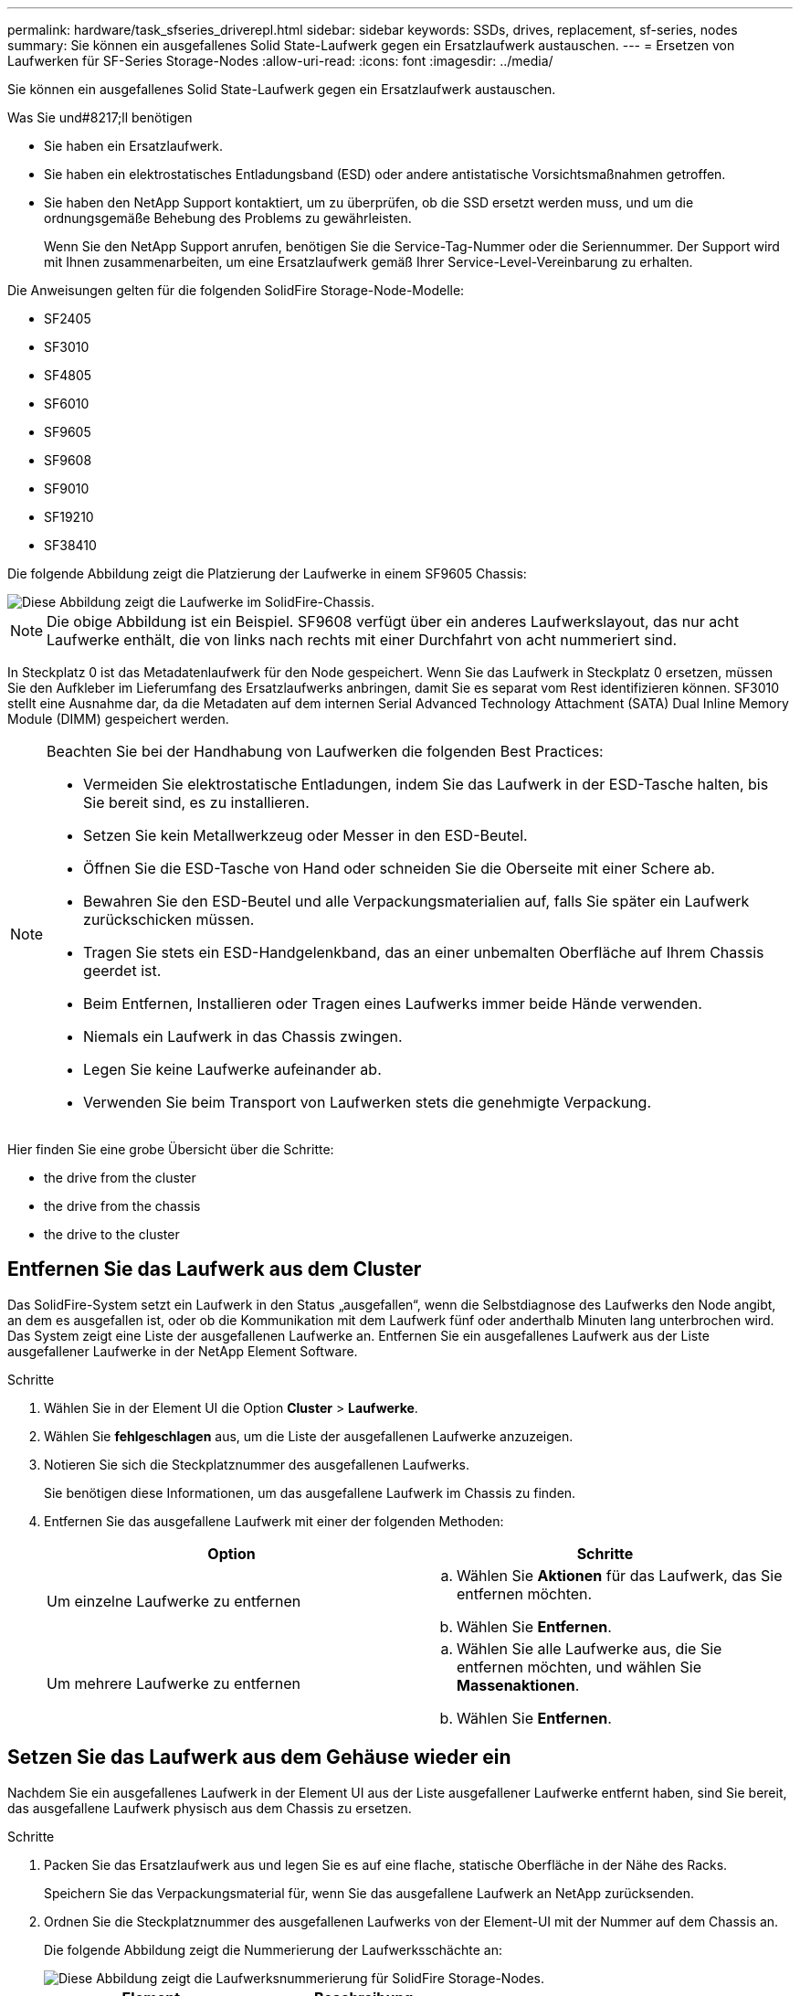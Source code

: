 ---
permalink: hardware/task_sfseries_driverepl.html 
sidebar: sidebar 
keywords: SSDs, drives, replacement, sf-series, nodes 
summary: Sie können ein ausgefallenes Solid State-Laufwerk gegen ein Ersatzlaufwerk austauschen. 
---
= Ersetzen von Laufwerken für SF-Series Storage-Nodes
:allow-uri-read: 
:icons: font
:imagesdir: ../media/


[role="lead"]
Sie können ein ausgefallenes Solid State-Laufwerk gegen ein Ersatzlaufwerk austauschen.

.Was Sie und#8217;ll benötigen
* Sie haben ein Ersatzlaufwerk.
* Sie haben ein elektrostatisches Entladungsband (ESD) oder andere antistatische Vorsichtsmaßnahmen getroffen.
* Sie haben den NetApp Support kontaktiert, um zu überprüfen, ob die SSD ersetzt werden muss, und um die ordnungsgemäße Behebung des Problems zu gewährleisten.
+
Wenn Sie den NetApp Support anrufen, benötigen Sie die Service-Tag-Nummer oder die Seriennummer. Der Support wird mit Ihnen zusammenarbeiten, um eine Ersatzlaufwerk gemäß Ihrer Service-Level-Vereinbarung zu erhalten.



Die Anweisungen gelten für die folgenden SolidFire Storage-Node-Modelle:

* SF2405
* SF3010
* SF4805
* SF6010
* SF9605
* SF9608
* SF9010
* SF19210
* SF38410


Die folgende Abbildung zeigt die Platzierung der Laufwerke in einem SF9605 Chassis:

image::../media/sf_drives.gif[Diese Abbildung zeigt die Laufwerke im SolidFire-Chassis.]


NOTE: Die obige Abbildung ist ein Beispiel. SF9608 verfügt über ein anderes Laufwerkslayout, das nur acht Laufwerke enthält, die von links nach rechts mit einer Durchfahrt von acht nummeriert sind.

In Steckplatz 0 ist das Metadatenlaufwerk für den Node gespeichert. Wenn Sie das Laufwerk in Steckplatz 0 ersetzen, müssen Sie den Aufkleber im Lieferumfang des Ersatzlaufwerks anbringen, damit Sie es separat vom Rest identifizieren können. SF3010 stellt eine Ausnahme dar, da die Metadaten auf dem internen Serial Advanced Technology Attachment (SATA) Dual Inline Memory Module (DIMM) gespeichert werden.

[NOTE]
====
Beachten Sie bei der Handhabung von Laufwerken die folgenden Best Practices:

* Vermeiden Sie elektrostatische Entladungen, indem Sie das Laufwerk in der ESD-Tasche halten, bis Sie bereit sind, es zu installieren.
* Setzen Sie kein Metallwerkzeug oder Messer in den ESD-Beutel.
* Öffnen Sie die ESD-Tasche von Hand oder schneiden Sie die Oberseite mit einer Schere ab.
* Bewahren Sie den ESD-Beutel und alle Verpackungsmaterialien auf, falls Sie später ein Laufwerk zurückschicken müssen.
* Tragen Sie stets ein ESD-Handgelenkband, das an einer unbemalten Oberfläche auf Ihrem Chassis geerdet ist.
* Beim Entfernen, Installieren oder Tragen eines Laufwerks immer beide Hände verwenden.
* Niemals ein Laufwerk in das Chassis zwingen.
* Legen Sie keine Laufwerke aufeinander ab.
* Verwenden Sie beim Transport von Laufwerken stets die genehmigte Verpackung.


====
Hier finden Sie eine grobe Übersicht über die Schritte:

*  the drive from the cluster
*  the drive from the chassis
*  the drive to the cluster




== Entfernen Sie das Laufwerk aus dem Cluster

Das SolidFire-System setzt ein Laufwerk in den Status „ausgefallen“, wenn die Selbstdiagnose des Laufwerks den Node angibt, an dem es ausgefallen ist, oder ob die Kommunikation mit dem Laufwerk fünf oder anderthalb Minuten lang unterbrochen wird. Das System zeigt eine Liste der ausgefallenen Laufwerke an. Entfernen Sie ein ausgefallenes Laufwerk aus der Liste ausgefallener Laufwerke in der NetApp Element Software.

.Schritte
. Wählen Sie in der Element UI die Option *Cluster* > *Laufwerke*.
. Wählen Sie *fehlgeschlagen* aus, um die Liste der ausgefallenen Laufwerke anzuzeigen.
. Notieren Sie sich die Steckplatznummer des ausgefallenen Laufwerks.
+
Sie benötigen diese Informationen, um das ausgefallene Laufwerk im Chassis zu finden.

. Entfernen Sie das ausgefallene Laufwerk mit einer der folgenden Methoden:
+
[cols="2*"]
|===
| Option | Schritte 


 a| 
Um einzelne Laufwerke zu entfernen
 a| 
.. Wählen Sie *Aktionen* für das Laufwerk, das Sie entfernen möchten.
.. Wählen Sie *Entfernen*.




 a| 
Um mehrere Laufwerke zu entfernen
 a| 
.. Wählen Sie alle Laufwerke aus, die Sie entfernen möchten, und wählen Sie *Massenaktionen*.
.. Wählen Sie *Entfernen*.


|===




== Setzen Sie das Laufwerk aus dem Gehäuse wieder ein

Nachdem Sie ein ausgefallenes Laufwerk in der Element UI aus der Liste ausgefallener Laufwerke entfernt haben, sind Sie bereit, das ausgefallene Laufwerk physisch aus dem Chassis zu ersetzen.

.Schritte
. Packen Sie das Ersatzlaufwerk aus und legen Sie es auf eine flache, statische Oberfläche in der Nähe des Racks.
+
Speichern Sie das Verpackungsmaterial für, wenn Sie das ausgefallene Laufwerk an NetApp zurücksenden.

. Ordnen Sie die Steckplatznummer des ausgefallenen Laufwerks von der Element-UI mit der Nummer auf dem Chassis an.
+
Die folgende Abbildung zeigt die Nummerierung der Laufwerksschächte an:

+
image::../media/sf_series_drive_numbers.gif[Diese Abbildung zeigt die Laufwerksnummerierung für SolidFire Storage-Nodes.]

+
[cols="2*"]
|===
| Element | Beschreibung 


 a| 
1
 a| 
Laufwerkssteckplatznummern

|===
. Drücken Sie den roten Kreis auf dem Laufwerk, das Sie entfernen möchten, um das Laufwerk zu lösen.
+
Die Verriegelung öffnet sich.

. Schieben Sie das Laufwerk aus dem Gehäuse heraus und legen Sie es auf einer statischen, Ebenen Fläche ab.
. Drücken Sie den roten Kreis auf dem Ersatzlaufwerk, bevor Sie ihn in den Steckplatz schieben.
. Setzen Sie das Ersatzlaufwerk ein, und drücken Sie den roten Kreis, um die Verriegelung zu schließen.
. Benachrichtigen Sie den NetApp Support über den Austausch von Laufwerken.
+
Der NetApp Support enthält Anweisungen zum Zurücksenden des ausgefallenen Laufwerks.





== Fügen Sie das Laufwerk dem Cluster hinzu

Nachdem Sie ein neues Laufwerk im Gehäuse installiert haben, wird es als verfügbar registriert. Sie sollten das Laufwerk über die Element-UI zum Cluster hinzufügen, bevor es am Cluster teilnehmen kann.

.Schritte
. Klicken Sie in der Element-UI auf *Cluster* > *Laufwerke*.
. Klicken Sie auf *verfügbar*, um die Liste der verfügbaren Laufwerke anzuzeigen.
. Wählen Sie eine der folgenden Optionen zum Hinzufügen von Laufwerken:
+
[cols="2*"]
|===
| Option | Schritte 


 a| 
Um einzelne Laufwerke hinzuzufügen
 a| 
.. Wählen Sie die Schaltfläche *Aktionen* für das Laufwerk, das Sie hinzufügen möchten.
.. Wählen Sie *Hinzufügen*.




 a| 
Um mehrere Laufwerke hinzuzufügen
 a| 
.. Aktivieren Sie die Kontrollkästchen der Laufwerke, die hinzugefügt werden sollen, und wählen Sie dann *Massenaktionen* aus.
.. Wählen Sie *Hinzufügen*.


|===




== Weitere Informationen

* https://www.netapp.com/data-storage/solidfire/documentation/["Ressourcen-Seite zu NetApp SolidFire"^]
* https://docs.netapp.com/sfe-122/topic/com.netapp.ndc.sfe-vers/GUID-B1944B0E-B335-4E0B-B9F1-E960BF32AE56.html["Dokumentation für frühere Versionen von NetApp SolidFire und Element Produkten"^]

